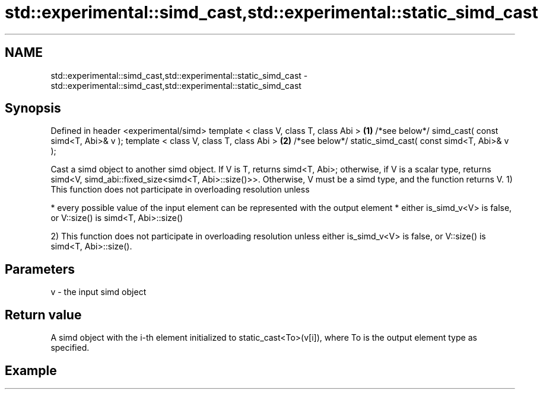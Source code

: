 .TH std::experimental::simd_cast,std::experimental::static_simd_cast 3 "2020.03.24" "http://cppreference.com" "C++ Standard Libary"
.SH NAME
std::experimental::simd_cast,std::experimental::static_simd_cast \- std::experimental::simd_cast,std::experimental::static_simd_cast

.SH Synopsis

Defined in header <experimental/simd>
template < class V, class T, class Abi >                 \fB(1)\fP
/*see below*/ simd_cast( const simd<T, Abi>& v );
template < class V, class T, class Abi >                 \fB(2)\fP
/*see below*/ static_simd_cast( const simd<T, Abi>& v );

Cast a simd object to another simd object. If V is T, returns simd<T, Abi>; otherwise, if V is a scalar type, returns simd<V, simd_abi::fixed_size<simd<T, Abi>::size()>>. Otherwise, V must be a simd type, and the function returns V.
1) This function does not participate in overloading resolution unless

* every possible value of the input element can be represented with the output element
* either is_simd_v<V> is false, or V::size() is simd<T, Abi>::size()

2) This function does not participate in overloading resolution unless either is_simd_v<V> is false, or V::size() is simd<T, Abi>::size().

.SH Parameters


v - the input simd object


.SH Return value

A simd object with the i-th element initialized to static_cast<To>(v[i]), where To is the output element type as specified.

.SH Example




